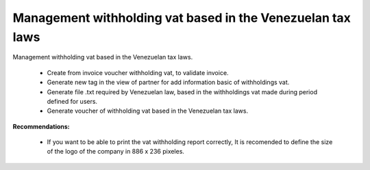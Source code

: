 Management withholding vat based in the Venezuelan tax laws
===========================================================


Management withholding vat based in the Venezuelan tax laws.

 - Create from invoice voucher withholding vat, to validate invoice.
 - Generate new tag in the view of partner for  add information basic of
   withholdings vat.
 - Generate file .txt required by Venezuelan law, based in the withholdings vat
   made during period defined for users.
 - Generate voucher of withholding vat based in the Venezuelan tax laws.

**Recommendations:**

 - If you want to be able to print the vat withholding report correctly, It is
   recomended to define the size of the logo of the company in 886 x 236
   pixeles.